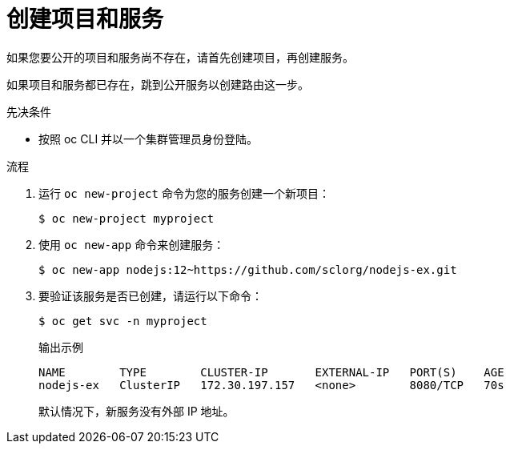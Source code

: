 // Module included in the following assemblies:
//
// * networking/configuring_ingress_cluster_traffic/configuring-ingress-cluster-traffic-nodeport.adoc

:_content-type: PROCEDURE
[id="nw-creating-project-and-service_{context}"]
= 创建项目和服务

如果您要公开的项目和服务尚不存在，请首先创建项目，再创建服务。

如果项目和服务都已存在，跳到公开服务以创建路由这一步。

.先决条件

* 按照 oc CLI 并以一个集群管理员身份登陆。

.流程

. 运行 `oc new-project` 命令为您的服务创建一个新项目：
+
[source,terminal]
----
$ oc new-project myproject
----

. 使用 `oc new-app` 命令来创建服务：
+
[source,terminal]
----
$ oc new-app nodejs:12~https://github.com/sclorg/nodejs-ex.git
----

. 要验证该服务是否已创建，请运行以下命令：
+
[source,terminal]
----
$ oc get svc -n myproject
----
+
.输出示例
[source,terminal]
----
NAME        TYPE        CLUSTER-IP       EXTERNAL-IP   PORT(S)    AGE
nodejs-ex   ClusterIP   172.30.197.157   <none>        8080/TCP   70s
----
+
默认情况下，新服务没有外部 IP 地址。


